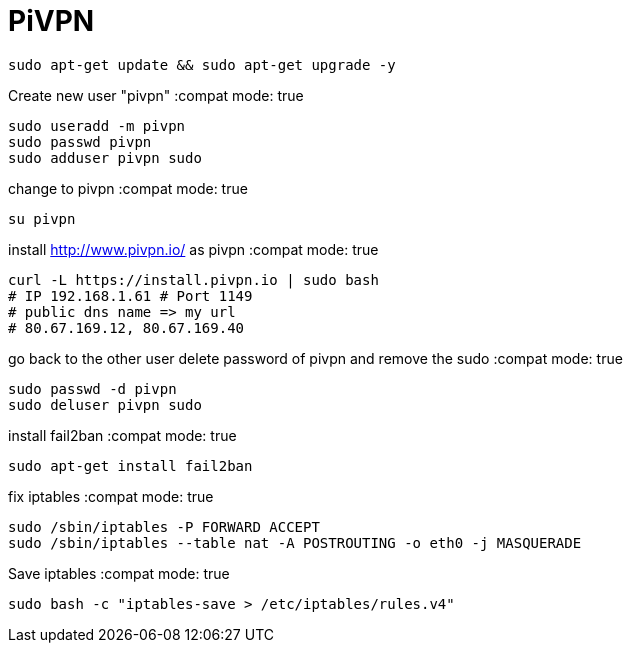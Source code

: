 = PiVPN
// See https://hubpress.gitbooks.io/hubpress-knowledgebase/content/ for information about the parameters.
// :hp-image: /covers/cover.png
// :published_at: 2019-01-31
// :hp-tags: HubPress, Blog, Open_Source,
// :hp-alt-title: My English Title

:compat mode: true

 sudo apt-get update && sudo apt-get upgrade -y

Create new user "pivpn"
:compat mode: true
    
    sudo useradd -m pivpn
    sudo passwd pivpn
    sudo adduser pivpn sudo	
    

change to pivpn 
:compat mode: true
	
    su pivpn

install http://www.pivpn.io/ as pivpn
:compat mode: true
 
 curl -L https://install.pivpn.io | sudo bash
 # IP 192.168.1.61 # Port 1149
 # public dns name => my url
 # 80.67.169.12, 80.67.169.40
     
go back to the other user
delete password of pivpn and remove the sudo 
:compat mode: true

 sudo passwd -d pivpn
 sudo deluser pivpn sudo

install fail2ban
:compat mode: true

 sudo apt-get install fail2ban
    
fix iptables
:compat mode: true
	
 sudo /sbin/iptables -P FORWARD ACCEPT
 sudo /sbin/iptables --table nat -A POSTROUTING -o eth0 -j MASQUERADE

Save iptables
:compat mode: true
 
 sudo bash -c "iptables-save > /etc/iptables/rules.v4"

